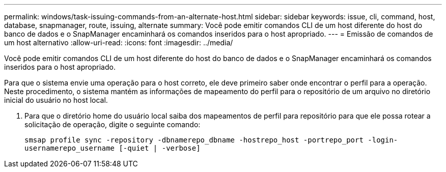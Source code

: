 ---
permalink: windows/task-issuing-commands-from-an-alternate-host.html 
sidebar: sidebar 
keywords: issue, cli, command, host, database, snapmanager, route, issuing, alternate 
summary: Você pode emitir comandos CLI de um host diferente do host do banco de dados e o SnapManager encaminhará os comandos inseridos para o host apropriado. 
---
= Emissão de comandos de um host alternativo
:allow-uri-read: 
:icons: font
:imagesdir: ../media/


[role="lead"]
Você pode emitir comandos CLI de um host diferente do host do banco de dados e o SnapManager encaminhará os comandos inseridos para o host apropriado.

Para que o sistema envie uma operação para o host correto, ele deve primeiro saber onde encontrar o perfil para a operação. Neste procedimento, o sistema mantém as informações de mapeamento do perfil para o repositório de um arquivo no diretório inicial do usuário no host local.

. Para que o diretório home do usuário local saiba dos mapeamentos de perfil para repositório para que ele possa rotear a solicitação de operação, digite o seguinte comando:
+
`smsap profile sync -repository -dbnamerepo_dbname -hostrepo_host -portrepo_port -login-usernamerepo_username [-quiet | -verbose]`


